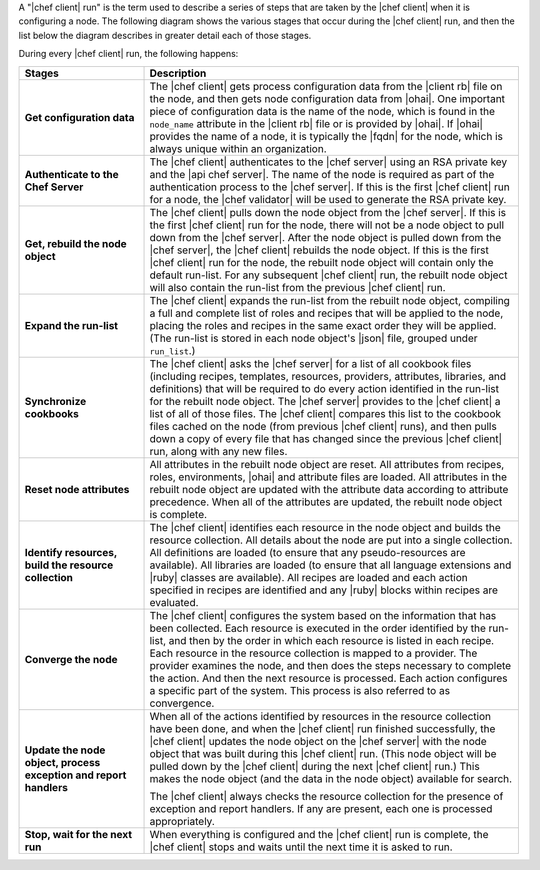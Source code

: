 .. The contents of this file are included in multiple topics.
.. This file should not be changed in a way that hinders its ability to appear in multiple documentation sets.


A "|chef client| run" is the term used to describe a series of steps that are taken by the |chef client| when it is configuring a node. The following diagram shows the various stages that occur during the |chef client| run, and then the list below the diagram describes in greater detail each of those stages.

.. image:: ../../images/chef_run.png

During every |chef client| run, the following happens:

.. list-table::
   :widths: 150 450
   :header-rows: 1

   * - Stages
     - Description
   * - **Get configuration data**
     - The |chef client| gets process configuration data from the |client rb| file on the node, and then gets node configuration data from |ohai|. One important piece of configuration data is the name of the node, which is found in the ``node_name`` attribute in the |client rb| file or is provided by |ohai|. If |ohai| provides the name of a node, it is typically the |fqdn| for the node, which is always unique within an organization.
   * - **Authenticate to the Chef Server**
     - The |chef client| authenticates to the |chef server| using an RSA private key and the |api chef server|. The name of the node is required as part of the authentication process to the |chef server|. If this is the first |chef client| run for a node, the |chef validator| will be used to generate the RSA private key.
   * - **Get, rebuild the node object**
     - The |chef client| pulls down the node object from the |chef server|. If this is the first |chef client| run for the node, there will not be a node object to pull down from the |chef server|. After the node object is pulled down from the |chef server|, the |chef client| rebuilds the node object. If this is the first |chef client| run for the node, the rebuilt node object will contain only the default run-list. For any subsequent |chef client| run, the rebuilt node object will also contain the run-list from the previous |chef client| run.
   * - **Expand the run-list**
     - The |chef client| expands the run-list from the rebuilt node object, compiling a full and complete list of roles and recipes that will be applied to the node, placing the roles and recipes in the same exact order they will be applied. (The run-list is stored in each node object's |json| file, grouped under ``run_list``.)
   * - **Synchronize cookbooks**
     - The |chef client| asks the |chef server| for a list of all cookbook files (including recipes, templates, resources, providers, attributes, libraries, and definitions) that will be required to do every action identified in the run-list for the rebuilt node object. The |chef server| provides to the |chef client| a list of all of those files. The |chef client| compares this list to the cookbook files cached on the node (from previous |chef client| runs), and then pulls down a copy of every file that has changed since the previous |chef client| run, along with any new files.
   * - **Reset node attributes**
     - All attributes in the rebuilt node object are reset. All attributes from recipes, roles, environments, |ohai| and attribute files are loaded. All attributes in the rebuilt node object are updated with the attribute data according to attribute precedence. When all of the attributes are updated, the rebuilt node object is complete.
   * - **Identify resources, build the resource collection**
     - The |chef client| identifies each resource in the node object and builds the resource collection. All details about the node are put into a single collection. All definitions are loaded (to ensure that any pseudo-resources are available). All libraries are loaded (to ensure that all language extensions and |ruby| classes are available). All recipes are loaded and each action specified in recipes are identified and any |ruby| blocks within recipes are evaluated.
   * - **Converge the node**
     - The |chef client| configures the system based on the information that has been collected. Each resource is executed in the order identified by the run-list, and then by the order in which each resource is listed in each recipe. Each resource in the resource collection is mapped to a provider. The provider examines the node, and then does the steps necessary to complete the action. And then the next resource is processed. Each action configures a specific part of the system. This process is also referred to as convergence.
   * - **Update the node object, process exception and report handlers**
     - When all of the actions identified by resources in the resource collection have been done, and when the |chef client| run finished successfully, the |chef client| updates the node object on the |chef server| with the node object that was built during this |chef client| run. (This node object will be pulled down by the |chef client| during the next |chef client| run.) This makes the node object (and the data in the node object) available for search. 

       The |chef client| always checks the resource collection for the presence of exception and report handlers. If any are present, each one is processed appropriately.
   * - **Stop, wait for the next run**
     - When everything is configured and the |chef client| run is complete, the |chef client| stops and waits until the next time it is asked to run.